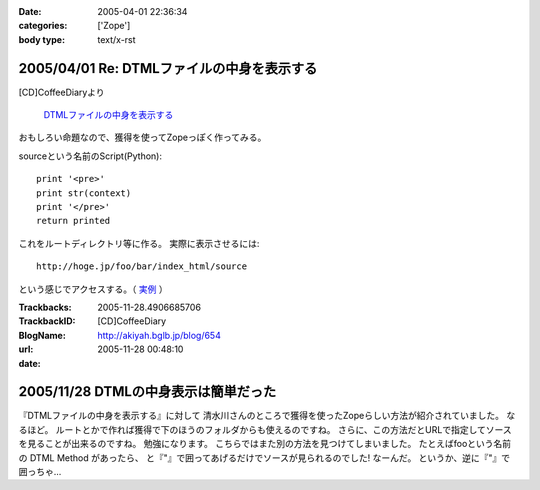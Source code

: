 :date: 2005-04-01 22:36:34
:categories: ['Zope']
:body type: text/x-rst

===========================================
2005/04/01 Re: DTMLファイルの中身を表示する
===========================================

[CD]CoffeeDiaryより

  `DTMLファイルの中身を表示する`_

おもしろい命題なので、獲得を使ってZopeっぽく作ってみる。

sourceという名前のScript(Python)::

  print '<pre>'
  print str(context)
  print '</pre>'
  return printed

これをルートディレクトリ等に作る。
実際に表示させるには::

  http://hoge.jp/foo/bar/index_html/source

という感じでアクセスする。（ 実例__ ）

.. __: http://www.freia.jp/taka/test/view_source/index_html/source

.. _`DTMLファイルの中身を表示する`: http://akiyah.bglb.jp/blog/642



.. :extend type: text/plain
.. :extend:


:Trackbacks:
:TrackbackID: 2005-11-28.4906685706
:BlogName: [CD]CoffeeDiary
:url: http://akiyah.bglb.jp/blog/654
:date: 2005-11-28 00:48:10

=====================================
2005/11/28 DTMLの中身表示は簡単だった
=====================================

『DTMLファイルの中身を表示する』に対して
清水川さんのところで獲得を使ったZopeらしい方法が紹介されていました。
なるほど。
ルートとかで作れば獲得で下のほうのフォルダからも使えるのですね。
さらに、この方法だとURLで指定してソースを見ることが出来るのですね。
勉強になります。
こちらではまた別の方法を見つけてしまいました。
たとえばfooという名前の DTML Method があったら、
と『"』で囲ってあげるだけでソースが見られるのでした!
なーんだ。
というか、逆に『"』で囲っちゃ...
